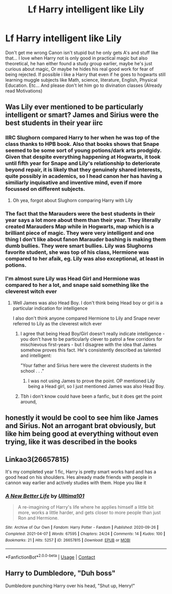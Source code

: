 #+TITLE: Lf Harry intelligent like Lily

* Lf Harry intelligent like Lily
:PROPERTIES:
:Author: Adrianix123
:Score: 26
:DateUnix: 1621060472.0
:DateShort: 2021-May-15
:FlairText: Request
:END:
Don't get me wrong Canon isn't stupid but he only gets A's and stuff like that... I love when Harry not is only good in practical magic but also theoretical, he han either found a study group earlier, maybe he's just curious about magic, Or maybe he hides his real good work for fear of being rejected. If possible i like a Harry that even if he goes to hogwarts still learning muggle subjects like Math, science, literature, English, Physical Education. Etc... And please don't let him go to divination classes (Already read Motivations)


** Was Lily ever mentioned to be particularly intelligent or smart? James and Sirius were the best students in their year iirc
:PROPERTIES:
:Author: schrodinger978
:Score: 18
:DateUnix: 1621065988.0
:DateShort: 2021-May-15
:END:

*** IIRC Slughorn compared Harry to her when he was top of the class thanks to HPB book. Also that books shows that Snape seemed to be some sort of young potions/dark arts prodgidy. Given that despite everything happening at Hogwarts, it took until fifth year for Snape and Lily's relationship to deteriorate beyond repair, it is likely that they genuinely shared interests, quite possibly in academics, so I head canon her has having a similiarly inquisative and inventive mind, even if more focussed on different subjects.
:PROPERTIES:
:Author: greatandmodest
:Score: 14
:DateUnix: 1621067203.0
:DateShort: 2021-May-15
:END:

**** Oh yea, forgot about Slughorn comparing Harry with Lily
:PROPERTIES:
:Author: schrodinger978
:Score: 4
:DateUnix: 1621069000.0
:DateShort: 2021-May-15
:END:


*** The fact that the Marauders were the best students in their year says a lot more about them than their year. They literally created Marauders Map while in Hogwarts, map which is a brilliant piece of magic. They were very intelligent and one thing I don't like about fanon Marauder bashing is making them dumb bullies. They were smart bullies. Lily was Slughorns favorite student, she was top of his class, Hermione was compared to her afaik, eg. Lily was also exceptional, at least in potions.
:PROPERTIES:
:Author: MasterKarambe
:Score: 14
:DateUnix: 1621073161.0
:DateShort: 2021-May-15
:END:


*** I'm almost sure Lily was Head Girl and Hermione was compared to her a lot, and snape said something like the cleverest witch ever
:PROPERTIES:
:Author: Adrianix123
:Score: 0
:DateUnix: 1621066090.0
:DateShort: 2021-May-15
:END:

**** Well James was also Head Boy. I don't think being Head boy or girl is a particular indication for intelligence

I also don't think anyone compared Hermione to Lily and Snape never referred to Lily as the cleverest witch ever
:PROPERTIES:
:Author: schrodinger978
:Score: 7
:DateUnix: 1621066273.0
:DateShort: 2021-May-15
:END:

***** I agree that being Head Boy/Girl doesn't really indicate intelligence - you don't have to be particularly clever to patrol a few corridors for mischievous first-years - but I disagree with the idea that James somehow proves this fact. He's consistently described as talented and intelligent:

"Your father and Sirius here were the cleverest students in the school . . ."
:PROPERTIES:
:Author: mandwelo
:Score: 10
:DateUnix: 1621077053.0
:DateShort: 2021-May-15
:END:

****** I was not using James to prove the point. OP mentioned Lily being a Head girl, so I just mentioned James was also Head Boy.
:PROPERTIES:
:Author: schrodinger978
:Score: -1
:DateUnix: 1621077659.0
:DateShort: 2021-May-15
:END:


***** Tbh i don't know could have been a fanfic, but it does get the point around,
:PROPERTIES:
:Author: Adrianix123
:Score: 2
:DateUnix: 1621066342.0
:DateShort: 2021-May-15
:END:


** honestly it would be cool to see him like James and Sirius. Not an arrogant brat obviously, but like him being good at everything without even trying, like it was described in the books
:PROPERTIES:
:Author: duckquack10393
:Score: 11
:DateUnix: 1621070012.0
:DateShort: 2021-May-15
:END:


** Linkao3(26657815)

It's my completed year 1 fic, Harry is pretty smart works hard and has a good head on his shoulders. Hes already made friends with people in cannon way earlier and actively studies with them. Hope you like it
:PROPERTIES:
:Author: Ulltima1001
:Score: 3
:DateUnix: 1621077416.0
:DateShort: 2021-May-15
:END:

*** [[https://archiveofourown.org/works/26657815][*/A New Better Life/*]] by [[https://www.archiveofourown.org/users/Ulltima101/pseuds/Ulltima101][/Ulltima101/]]

#+begin_quote
  A re-imagining of Harry's life where he applies himself a little bit more, works a little harder, and gets closer to more people than just Ron and Hermione.
#+end_quote

^{/Site/:} ^{Archive} ^{of} ^{Our} ^{Own} ^{*|*} ^{/Fandom/:} ^{Harry} ^{Potter} ^{-} ^{Fandom} ^{*|*} ^{/Published/:} ^{2020-09-26} ^{*|*} ^{/Completed/:} ^{2021-04-07} ^{*|*} ^{/Words/:} ^{67595} ^{*|*} ^{/Chapters/:} ^{24/24} ^{*|*} ^{/Comments/:} ^{14} ^{*|*} ^{/Kudos/:} ^{100} ^{*|*} ^{/Bookmarks/:} ^{21} ^{*|*} ^{/Hits/:} ^{5257} ^{*|*} ^{/ID/:} ^{26657815} ^{*|*} ^{/Download/:} ^{[[https://archiveofourown.org/downloads/26657815/A%20New%20Better%20Life.epub?updated_at=1617825054][EPUB]]} ^{or} ^{[[https://archiveofourown.org/downloads/26657815/A%20New%20Better%20Life.mobi?updated_at=1617825054][MOBI]]}

--------------

*FanfictionBot*^{2.0.0-beta} | [[https://github.com/FanfictionBot/reddit-ffn-bot/wiki/Usage][Usage]] | [[https://www.reddit.com/message/compose?to=tusing][Contact]]
:PROPERTIES:
:Author: FanfictionBot
:Score: 1
:DateUnix: 1621077435.0
:DateShort: 2021-May-15
:END:


** Harry to Dumbledore, "Duh boss"

Dumbledore punching Harry over his head, "Shut up, Henry!"
:PROPERTIES:
:Author: I_love_DPs
:Score: 2
:DateUnix: 1621072903.0
:DateShort: 2021-May-15
:END:
